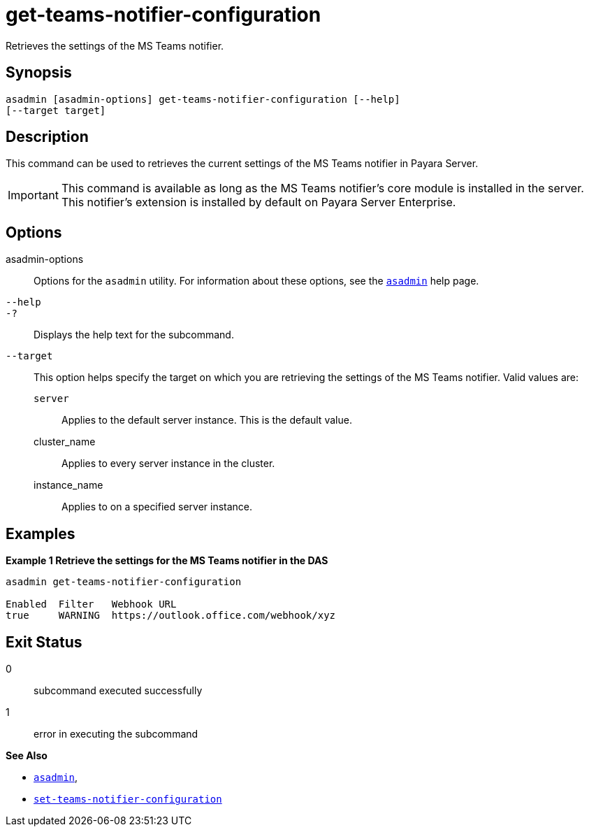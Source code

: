 [[get-teams-notifier-configuration]]
= get-teams-notifier-configuration

Retrieves the settings of the MS Teams notifier.

[[synopsis]]
== Synopsis

[source,shell]
----
asadmin [asadmin-options] get-teams-notifier-configuration [--help]
[--target target]
----

[[description]]
== Description

This command can be used to retrieves the current settings of the MS Teams notifier in Payara Server.

IMPORTANT: This command is available as long as the MS Teams notifier's core module is installed in the server. +
This notifier's extension is installed by default on Payara Server Enterprise.

[[options]]
== Options

asadmin-options::
Options for the `asadmin` utility. For information about these options, see the xref:Technical Documentation/Payara Server Documentation/Command Reference/asadmin.adoc#asadmin-1m[`asadmin`] help page.
`--help`::
`-?`::
Displays the help text for the subcommand.
`--target`::
This option helps specify the target on which you are retrieving the settings of the MS Teams notifier. Valid values are: +
`server`;;
Applies to the default server instance. This is the default value.
cluster_name;;
Applies to every server instance in the cluster.
instance_name;;
Applies to on a specified server instance.

[[examples]]
== Examples

*Example 1 Retrieve the settings for the MS Teams notifier in the DAS*

[source, shell]
----
asadmin get-teams-notifier-configuration

Enabled  Filter   Webhook URL
true     WARNING  https://outlook.office.com/webhook/xyz
----

[[exit-status]]
== Exit Status

0::
subcommand executed successfully
1::
error in executing the subcommand

*See Also*

* xref:Technical Documentation/Payara Server Documentation/Command Reference/asadmin.adoc#asadmin-1m[`asadmin`],
* xref:Technical Documentation/Payara Server Documentation/Command Reference/set-teams-notifier-configuration.adoc#set-teams-notifier-configuration[`set-teams-notifier-configuration`]
